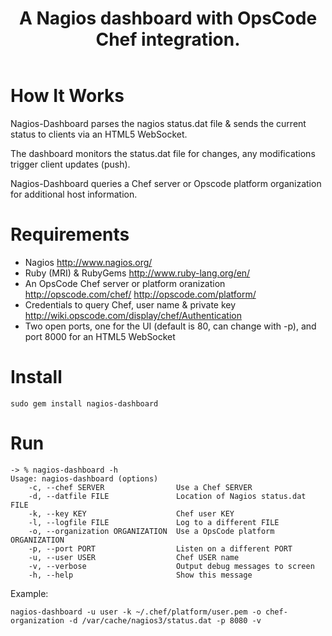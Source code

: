 #+TITLE: A Nagios dashboard with OpsCode Chef integration.
#+Options: num:nil
#+STARTUP: odd
#+Style: <style> h1,h2,h3 {font-family: arial, helvetica, sans-serif} </style>

* How It Works
  Nagios-Dashboard parses the nagios status.dat file & sends the current status to clients via an HTML5 WebSocket.

  The dashboard monitors the status.dat file for changes, any modifications trigger client updates (push).

  Nagios-Dashboard queries a Chef server or Opscode platform organization for additional host information.

* Requirements
  - Nagios http://www.nagios.org/
  - Ruby (MRI) & RubyGems http://www.ruby-lang.org/en/
  - An OpsCode Chef server or platform oranization http://opscode.com/chef/ http://opscode.com/platform/
  - Credentials to query Chef, user name & private key http://wiki.opscode.com/display/chef/Authentication
  - Two open ports, one for the UI (default is 80, can change with -p), and port 8000 for an HTML5 WebSocket

* Install
  : sudo gem install nagios-dashboard

* Run
  : -> % nagios-dashboard -h
  : Usage: nagios-dashboard (options)
  :     -c, --chef SERVER                Use a Chef SERVER
  :     -d, --datfile FILE               Location of Nagios status.dat FILE
  :     -k, --key KEY                    Chef user KEY
  :     -l, --logfile FILE               Log to a different FILE
  :     -o, --organization ORGANIZATION  Use a OpsCode platform ORGANIZATION
  :     -p, --port PORT                  Listen on a different PORT
  :     -u, --user USER                  Chef USER name
  :     -v, --verbose                    Output debug messages to screen
  :     -h, --help                       Show this message

  Example:
  : nagios-dashboard -u user -k ~/.chef/platform/user.pem -o chef-organization -d /var/cache/nagios3/status.dat -p 8080 -v
